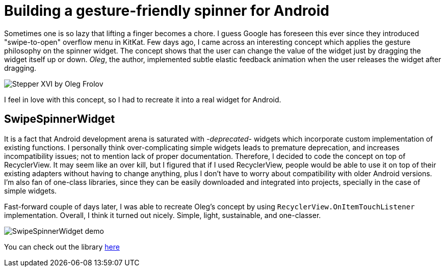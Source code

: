 = Building a gesture-friendly spinner for Android
:published_at: 2018-12-10
:hp-tags: Android

Sometimes one is so lazy that lifting a finger becomes a chore. I guess Google has foreseen this ever since they introduced "swipe-to-open" overflow menu in KitKat. Few days ago, I came across an interesting concept which applies the gesture philosophy on the spinner widget. The concept shows that the user can change the value of the widget just by dragging the widget itself up or down. _Oleg_, the author, implemented subtle elastic feedback animation when the user releases the widget after dragging. 


image::https://assets.materialup.com/uploads/223613ca-dae8-4256-838a-413ccdd98ac1/preview.gif[Stepper XVI by Oleg Frolov]

I feel in love with this concept, so I had to recreate it into a real widget for Android. 

== SwipeSpinnerWidget
It is a fact that Android development arena is saturated with _-deprecated-_ widgets which incorporate custom implementation of existing functions. I personally think over-complicating simple widgets leads to premature deprecation, and increases incompatibility issues; not to mention lack of proper documentation. Therefore, I decided to code the concept on top of RecyclerView. It may seem like an over kill, but I figured that if I used RecyclerView, people would be able to use it on top of their existing adapters without having to change anything, plus I don't have to worry about compatibility with older Android versions. I'm also fan of one-class libraries, since they can be easily downloaded and integrated into projects, specially in the case of simple widgets. 

Fast-forward couple of days later, I was able to recreate Oleg's concept by using `RecyclerView.OnItemTouchListener` implementation. Overall, I think it turned out nicely. Simple, light, sustainable, and one-classer. 


image::https://github.com/DarkionAvey/SwipeSpinnerWidget/raw/master/preview.gif[SwipeSpinnerWidget demo]


You can check out the library https://github.com/DarkionAvey/SwipeSpinnerWidget[here]

